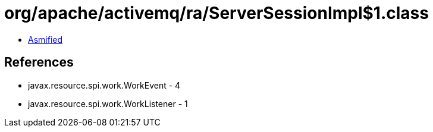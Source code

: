 = org/apache/activemq/ra/ServerSessionImpl$1.class

 - link:ServerSessionImpl$1-asmified.java[Asmified]

== References

 - javax.resource.spi.work.WorkEvent - 4
 - javax.resource.spi.work.WorkListener - 1
